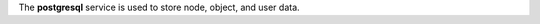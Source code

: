 .. The contents of this file may be included in multiple topics (using the includes directive).
.. The contents of this file should be modified in a way that preserves its ability to appear in multiple topics.

The **postgresql** service is used to store node, object, and user data.
